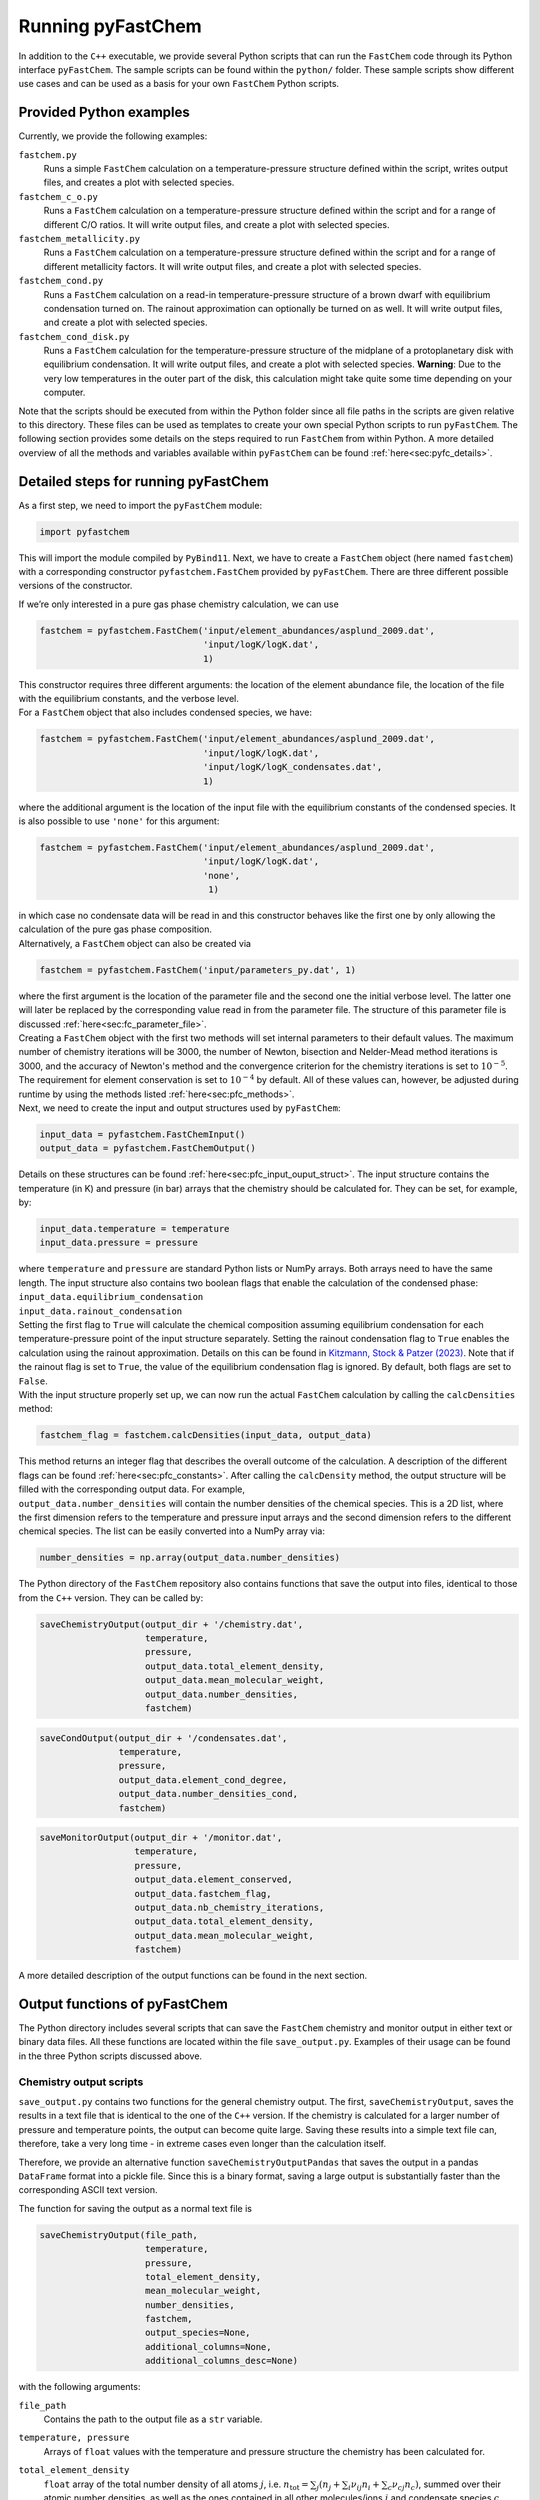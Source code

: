 Running pyFastChem
==================

In addition to the ``C++`` executable, we provide several Python scripts
that can run the ``FastChem`` code through its Python interface
``pyFastChem``. The sample scripts can be found within the ``python/``
folder. These sample scripts show different use cases and can be used as
a basis for your own ``FastChem`` Python scripts.

.. _sec:pyfc_examples:

Provided Python examples
~~~~~~~~~~~~~~~~~~~~~~~~

| Currently, we provide the following examples:

``fastchem.py``
  Runs a simple ``FastChem`` calculation on a temperature-pressure structure defined within the script, writes output files, and creates a plot with selected species.

``fastchem_c_o.py``
  Runs a ``FastChem`` calculation on a temperature-pressure structure defined within the script and for a range of different C/O ratios. It will write output files, and create a plot with selected species.

``fastchem_metallicity.py``
  Runs a ``FastChem`` calculation on a temperature-pressure structure defined within the script and for a range of different metallicity factors. It will write output files, and create a plot with selected species.

``fastchem_cond.py``
  Runs a ``FastChem`` calculation on a read-in temperature-pressure structure of a brown dwarf with equilibrium condensation turned on. The rainout approximation can optionally be turned on as well. It will write output files, and create a plot with selected species.

``fastchem_cond_disk.py``
  Runs a ``FastChem`` calculation for the temperature-pressure structure of the midplane of a protoplanetary disk with equilibrium condensation. It will write output files, and create a plot with selected species. **Warning**: Due to the very low temperatures in the outer part of the disk, this calculation might take quite some time depending on your computer.

Note that the scripts should be executed from within the Python folder
since all file paths in the scripts are given relative to this
directory. These files can be used as templates to create your own
special Python scripts to run ``pyFastChem``. The following section
provides some details on the steps required to run ``FastChem`` from
within Python. A more detailed overview of all the methods and variables
available within ``pyFastChem`` can be found :ref:`here<sec:pyfc_details>`.

Detailed steps for running pyFastChem
~~~~~~~~~~~~~~~~~~~~~~~~~~~~~~~~~~~~~~~~~~~~~~~~~~~~~~~~~~~

| As a first step, we need to import the ``pyFastChem`` module:

.. code:: python

   import pyfastchem

| This will import the module compiled by ``PyBind11``. Next, we have to
  create a ``FastChem`` object (here named ``fastchem``) with a
  corresponding constructor ``pyfastchem.FastChem`` provided by
  ``pyFastChem``. There are three different possible versions of the
  constructor.

If we’re only interested in a pure gas phase chemistry calculation, we
can use

.. code:: python

   fastchem = pyfastchem.FastChem('input/element_abundances/asplund_2009.dat', 
                                  'input/logK/logK.dat', 
                                  1)

| This constructor requires three different arguments: the location of
  the element abundance file, the location of the file with the
  equilibrium constants, and the verbose level.
| For a ``FastChem`` object that also includes condensed species, we
  have:

.. code:: python

   fastchem = pyfastchem.FastChem('input/element_abundances/asplund_2009.dat', 
                                  'input/logK/logK.dat', 
                                  'input/logK/logK_condensates.dat', 
                                  1)

where the additional argument is the location of the input file with the
equilibrium constants of the condensed species. It is also possible to
use ``'none'`` for this argument:

.. code:: python

   fastchem = pyfastchem.FastChem('input/element_abundances/asplund_2009.dat', 
                                  'input/logK/logK.dat', 
                                  'none', 
                                   1)

| in which case no condensate data will be read in and this constructor
  behaves like the first one by only allowing the calculation of the
  pure gas phase composition.
| Alternatively, a ``FastChem`` object can also be created via

.. code:: python

   fastchem = pyfastchem.FastChem('input/parameters_py.dat', 1)

| where the first argument is the location of the parameter file and the
  second one the initial verbose level. The latter one will later be
  replaced by the corresponding value read in from the parameter file.
  The structure of this parameter file is discussed :ref:`here<sec:fc_parameter_file>`.

| Creating a ``FastChem`` object with the first two methods will set
  internal parameters to their default values. The maximum number of
  chemistry iterations will be 3000, the number of Newton, bisection and
  Nelder-Mead method iterations is 3000, and the accuracy of
  Newton's method and the convergence criterion for the chemistry iterations 
  is set to :math:`10^{-5}`. The requirement for element conservation is set to :math:`10^{-4}` by default.
  All of these values can, however, be adjusted during runtime by using
  the methods listed :ref:`here<sec:pfc_methods>`.
  
| Next, we need to create the input and output structures used by
  ``pyFastChem``:

.. code:: python

   input_data = pyfastchem.FastChemInput()
   output_data = pyfastchem.FastChemOutput()

| Details on these structures can be found :ref:`here<sec:pfc_input_ouput_struct>`. 
  The input structure contains
  the temperature (in K) and pressure (in bar) arrays that the chemistry
  should be calculated for. They can be set, for example, by:

.. code:: python

   input_data.temperature = temperature
   input_data.pressure = pressure

| where ``temperature`` and ``pressure`` are standard Python lists or
  NumPy arrays. Both arrays need to have the same length. The input
  structure also contains two boolean flags that enable the calculation
  of the condensed phase:
  
| ``input_data.equilibrium_condensation``
| ``input_data.rainout_condensation``

| Setting the first flag to ``True`` will calculate the chemical
  composition assuming equilibrium condensation for each
  temperature-pressure point of the input structure separately. Setting
  the rainout condensation flag to ``True`` enables the calculation
  using the rainout approximation. Details on this can be found in
  `Kitzmann, Stock & Patzer (2023) <http://adsabs.harvard.edu/abs/2023arXiv230902337K>`_. 
  Note that if the rainout flag
  is set to ``True``, the value of the equilibrium condensation flag is
  ignored. By default, both flags are set to ``False``.
  
| With the input structure properly set up, we can now run the actual
  ``FastChem`` calculation by calling the ``calcDensities`` method:

.. code:: python

   fastchem_flag = fastchem.calcDensities(input_data, output_data)

| This method returns an integer flag that describes the overall outcome
  of the calculation. A description of the different flags can be found
  :ref:`here<sec:pfc_constants>`. After calling the
  ``calcDensity`` method, the output structure will be filled with the
  corresponding output data. For example,
| ``output_data.number_densities`` will contain the number densities of
  the chemical species. This is a 2D list, where the first dimension
  refers to the temperature and pressure input arrays and the second
  dimension refers to the different chemical species. The list can be
  easily converted into a NumPy array via:

.. code:: python

   number_densities = np.array(output_data.number_densities)

| The Python directory of the ``FastChem`` repository also contains
  functions that save the output into files, identical to those from the
  ``C++`` version. They can be called by:

.. code:: python

   saveChemistryOutput(output_dir + '/chemistry.dat', 
                       temperature,
                       pressure, 
                       output_data.total_element_density, 
                       output_data.mean_molecular_weight,  
                       output_data.number_densities, 
                       fastchem)
.. code:: python
   
   saveCondOutput(output_dir + '/condensates.dat', 
                  temperature, 
                  pressure, 
                  output_data.element_cond_degree, 
                  output_data.number_densities_cond, 
                  fastchem)

.. code:: python

   saveMonitorOutput(output_dir + '/monitor.dat', 
                     temperature, 
                     pressure, 
                     output_data.element_conserved, 
                     output_data.fastchem_flag, 
                     output_data.nb_chemistry_iterations, 
                     output_data.total_element_density, 
                     output_data.mean_molecular_weight, 
                     fastchem)

| A more detailed description of the output functions can be found in
  the next section.

Output functions of pyFastChem
~~~~~~~~~~~~~~~~~~~~~~~~~~~~~~

| The Python directory includes several scripts that can save the
  ``FastChem`` chemistry and monitor output in either text or binary
  data files. All these functions are located within the file
  ``save_output.py``. Examples of their usage can be found in the three
  Python scripts discussed above.

Chemistry output scripts
^^^^^^^^^^^^^^^^^^^^^^^^

``save_output.py`` contains two functions for the general chemistry
output. The first, ``saveChemistryOutput``, saves the results in a text
file that is identical to the one of the ``C++`` version. If the
chemistry is calculated for a larger number of pressure and temperature
points, the output can become quite large. Saving these results into a
simple text file can, therefore, take a very long time - in extreme
cases even longer than the calculation itself.

Therefore, we provide an alternative function
``saveChemistryOutputPandas`` that saves the output in a pandas
``DataFrame`` format into a pickle file. Since this is a binary format,
saving a large output is substantially faster than the corresponding
ASCII text version.

| The function for saving the output as a normal text file is

.. code:: python

   saveChemistryOutput(file_path, 
                       temperature, 
                       pressure, 
                       total_element_density, 
                       mean_molecular_weight, 
                       number_densities, 
                       fastchem, 
                       output_species=None, 
                       additional_columns=None, 
                       additional_columns_desc=None)

with the following arguments:

``file_path``
  Contains the path to the output file as a ``str`` variable.

``temperature, pressure``
  Arrays of ``float`` values with the temperature and pressure structure the chemistry has been calculated for.

``total_element_density``
  ``float`` array of the total number density of all atoms :math:`j`, i.e. :math:`n_\mathrm{tot} = \sum_j \left( n_j + \sum_i \nu_{ij} n_i + \sum_c \nu_{cj} n_c \right)`, summed over their atomic number densities, as well as the ones contained in all other molecules/ions :math:`j` and condensate species :math:`c`. This quantity is usually only a diagnostic output and not relevant for other calculations. The dimension of the array is equal to that of the temperature and pressure vectors.

``mean_molecular_weight``
  ``float`` array of the computed mean molecular weight. The dimension of the array is equal to that of the temperature and pressure vectors.

``number_densities``
  Two-dimensional ``float`` array of the number densities. The first dimension of the array refers to the temperature and pressure input arrays, while the second dimension describes the different chemical species.

``fastchem``
  An object of the ``pyFastChem`` class that has been used to calculate the chemistry.

``output_species=None``
  Optional parameter. Is an array of ``str`` values that contains the chemical symbols of species the chemistry output file should be saved for. Without this optional parameter, the output function will by default save all species. The symbols have to match the ones used in the ``FastChem`` input file for the equilibrium constants. For the standard files supplied with ``FastChem``, the Hill notation, therefore, needs to be used here.

``additional_columns=None, additional_columns_desc=None``
  Optional parameters. Sometimes, ``FastChem`` calculations are not iterated only over temperature or pressure but also other variables, such as the metallicity or C/O ratio. The output function therefore contains these optional parameters that allow to print additional columns in the output file. The first parameter ``additional_columns`` is an :math:`N\times N_\mathrm{tp}`-dimensional array of ``float`` values, where the first dimension refers to the number of additional columns and the second dimension has to be equal to the dimensions of the temperature and pressure arrays.

  The second optional parameter ``additional_columns_desc`` contains an array of ``str`` values with the header descriptions of the additional columns. The dimension has to be equal to number of additional columns. If this is not the case, or if the parameter is missing entirely, the columns will be labelled ``unk`` instead.

| All of these function arguments, except for the optional parameters,
  are contained within the input and output structures of
  ``pyFastChem``, discussed :ref:`here<sec:pfc_input_ouput_struct>`.

| Saving the chemistry output with the panda ``DataFrame`` format in a
  pickle file is possible via the function:

.. code:: python

  saveChemistryOutputPandas(file_path,
                            temperature, 
                            pressure, 
                            total_element_density, 
                            mean_molecular_weight, 
                            number_densities, 
                            fastchem, 
                            output_species=None, 
                            additional_columns=None, 
                            additional_columns_desc=None)

All arguments are identical to those of the previous ASCII output
function. The saved panda DataFrame contains the same columns and
headers as the simple text output.

Condensate output script
^^^^^^^^^^^^^^^^^^^^^^^^

| The two condensate output scripts are almost identical to the gas
  phase chemistry one described above. The first script saves the output
  into a simple text file:

.. code:: python

   saveCondOutput(file_path, 
                  temperature, 
                  pressure, 
                  element_cond_degree, 
                  number_densities, 
                  fastchem, 
                  output_species=None, 
                  additional_columns=None, 
                  additional_columns_desc=None)

| It has the following arguments:

``file_path``
  Contains the path to the output file as a ``str`` variable.

``temperature, pressure``
  Arrays of ``float`` values with the temperature and pressure structure the chemistry has been calculated for.

``element_cond_degree``
  Two-dimensional ``float`` array of the degrees of condensation for all elements. The first dimension of the array refers to the temperature and pressure input arrays, while the second dimension describes the different elements.

``number_densities``
  Two-dimensional ``float`` array of the (fictitious) condensate number densities. The first dimension of the array refers to the temperature and pressure input arrays, while the second dimension describes the different condensate species.

``fastchem``
  An object of the ``pyFastChem`` class that has been used to calculate the chemistry.

``output_species=None``
  Optional parameter. Is an array of ``str`` values that contains the chemical symbols of condensates the chemistry output file should be saved for. Without this optional parameter, the output function will by default save all species. The symbols have to match the ones used in the ``FastChem`` input file for the equilibrium constants.

``additional_columns=None, additional_columns_desc=None``
  Optional parameters. Sometimes, ``FastChem`` calculations are not iterated only over temperature or pressure but also other variables, such as the metallicity or C/O ratio. The output function therefore contains these optional parameters that allow to print additional columns in the output file. The first parameter ``additional_columns`` is an :math:`N\times N_\mathrm{tp}`-dimensional array of ``float`` values, where the first dimension refers to the number of additional columns and the second dimension has to be equal to the dimensions of the temperature and pressure arrays.

  The second optional parameter ``additional_columns_desc`` contains an array of ``str`` values with the header descriptions of the additional columns. The dimension has to be equal to number of additional columns. If this is not the case, or if the parameter is missing entirely, the columns will be labelled ``unk`` instead.

| All of these function arguments, except for the optional parameters,
  are contained within the input and output structures of
  ``pyFastChem``, discussed :ref:`here<sec:pfc_input_ouput_struct>`.
| Saving the condensate output with the panda ``DataFrame`` format in a
  pickle file is possible via the function:

.. code:: python
  
  saveCondOutputPandas(file_path, 
                       temperature, 
                       pressure, 
                       element_cond_degree, 
                       number_densities_cond,
                       fastchem, 
                       output_species=None, 
                       additional_columns=None, 
                       additional_columns_desc=None)

All arguments are identical to those of the previous ASCII output
function. The saved panda DataFrame contains the same columns and
headers as the simple text output.

Monitor output scripts
^^^^^^^^^^^^^^^^^^^^^^

``save_output.py`` also contains two functions for the ``FastChem``
monitor output. The first, ``savMonitorOutput``, saves the debug output
in a text file that is identical to the one of the ``C++`` version. Just
like for the chemistry output, saving the results for a large number of
calculations can be quite slow. Therefore, we also provide an
alternative function ``saveMonitorOutputPandas`` that saves the output
as a pandas ``DataFrame`` format into a pickle file.

| The function for saving the output as a normal text file is

.. code:: python

  saveMonitorOutput(file_path, 
                    temperature, 
                    pressure, 
                    element_conserved, 
                    fastchem_flags, 
                    nb_iterations, 
                    nb_chemistry_iterations, 
                    nb_condensation_iterations, 
                    total_element_density, 
                    mean_molecular_weight, 
                    fastchem, 
                    additional_columns=None, 
                    additional_columns_desc=None)

with the following arguments:

``file_path``
  Contains the path to the output file as a ``str`` variable.

``temperature, pressure``
  Arrays of ``float`` values with the temperature and pressure structure the chemistry has been calculated for.

``element_conserved``
  The two-dimensional array of ``int`` numbers contains information on the state of element conservation. A value of 0 indicates that element conservation is not fulfilled, whereas a value of 1 means that the element has been conserved. The first dimension refers to the temperature-pressure grid and has the same size as the temperature and pressure vectors of the input structure. The second dimension refers to the number of elements and has a length of ``getElementNumber()`` (see :ref:`here<sec:pfc_methods>`).

``fastchem_flags``
  One-dimensional array of ``int`` numbers. Contains flags that give information on potential issues of the chemistry calculation for each temperature-pressure point. The set of potential values is stated :ref:`here<sec:pfc_constants>`. A string message for each corresponding flag can also be obtained from the constant ``pyfastchem.FASTCHEM_MSG`` vector of strings, via ``pyfastchem.FASTCHEM_MSG[flag]``. The dimension of the array is equal to that of the input temperature and pressure vectors.

``nb_iterations``
  One-dimensional array of ``int`` numbers. Contains the number of coupled chemistry-condensation iterations that were required to solve the system for each temperature-pressure point. The dimension of the array is equal to that of the input temperature and pressure vectors.

``nb_chemistry_iterations``
  One-dimensional array of ``int`` numbers. Contains the total number of chemistry iterations that were required to solve the system for each temperature-pressure point. The dimension of the array is equal to that of the input temperature and pressure vectors.

``nb_condensation_iterations``
  One-dimensional array of ``int`` numbers. Contains the total number of condensation calculation iterations that were required to solve the system for each temperature-pressure point. The dimension of the array is equal to that of the input temperature and pressure vectors.

``total_element_density``
  One-dimensional array of ``float`` numbers that contains the total number density of all atoms :math:`j`, i.e. :math:`n_\mathrm{tot} = \sum_j \left( n_j + \sum_i \nu_{ij} n_i + \sum_c \nu_{cj} n_c \right)`, summed over their atomic number densities, as well as the ones contained in all other molecules/ions :math:`j` and condensate species :math:`c`. This quantity is usually only a diagnostic output and not relevant for other calculations. The dimension of the array is equal to that of the input temperature and pressure vectors.

``mean_molecular_weight``
  One-dimensional array of ``float`` numbers. Contains the mean molecular weight of the mixture in units of the unified atomic mass unit. For all practical purposes, this can also be converted into units of g/mol. The dimension of the array is equal to that of the input temperature and pressure vectors.

``fastchem``
  An object of the ``pyFastChem`` class that has been used to calculate the chemistry.

``additional_columns=None, additional_columns_desc=None``
  Optional parameters. Sometimes, ``FastChem`` calculations are not iterated only over temperature or pressure but also other variables, such as the metallicity or C/O ratio. The output function therefore contains these optional parameters that allow to print additional columns in the output file. The first parameter ``additional_columns`` is an :math:`N\times N_\mathrm{tp}`-dimensional array of ``float`` values, where the first dimension refers to the number of additional columns and the second dimension has to be equal to the dimensions of the temperature and pressure arrays.

  The second optional parameter ``additional_columns_desc`` contains an array of ``str`` values with the header descriptions of the additional columns. The dimension has to be equal to number of additional columns. If this is not the case, or if the parameter is missing entirely, the columns will be labelled ``unk`` instead.

The monitor output file has the same format as the one produced by the
``C++`` version discussed :ref:`here<sec:fc_cpp_output>`. Saving
the chemistry output with the panda ``DataFrame`` format in a pickle
file is possible via the function:

.. code:: python

  saveMonitorOutputPandas(file_path, 
                          temperature, 
                          pressure, 
                          element_conserved, 
                          fastchem_flags, 
                          nb_iterations, 
                          nb_chemistry_iterations, 
                          nb_condensation_iterations, 
                          total_element_density, 
                          mean_molecular_weight, 
                          fastchem, 
                          additional_columns=None, 
                          additional_columns_desc=None)

All arguments are identical to those of the previous ASCII output
function. The saved panda ``DataFrame`` contains the same columns and
headers as the simple text output. The only difference between the
outputs is that for the ``DataFrame`` format, the element conservation
and ``FastChem`` flags are not converted to strings (i.e. to ``fail`` or
``ok``) but rather have their original integer values that are returned
by ``FastChem``. Their values are discussed :ref:`here<sec:pfc_input_ouput_struct>`
& :ref:`here<sec:pfc_constants>`. 
